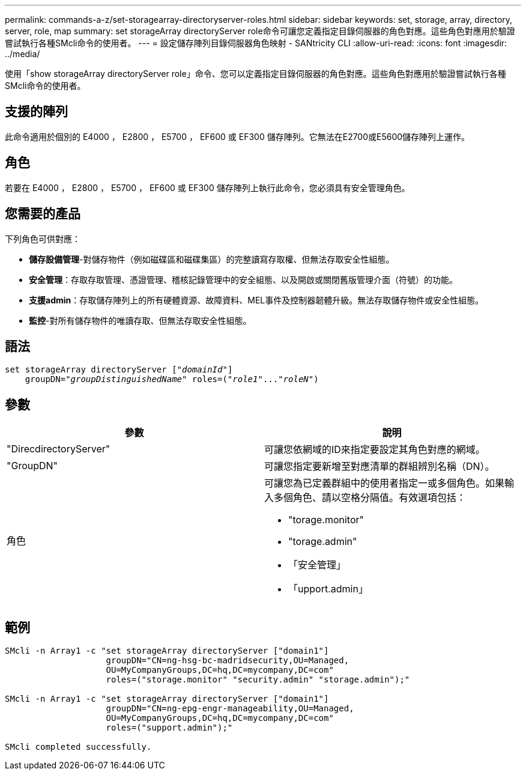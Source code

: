 ---
permalink: commands-a-z/set-storagearray-directoryserver-roles.html 
sidebar: sidebar 
keywords: set, storage, array, directory, server, role, map 
summary: set storageArray directoryServer role命令可讓您定義指定目錄伺服器的角色對應。這些角色對應用於驗證嘗試執行各種SMcli命令的使用者。 
---
= 設定儲存陣列目錄伺服器角色映射 - SANtricity CLI
:allow-uri-read: 
:icons: font
:imagesdir: ../media/


[role="lead"]
使用「show storageArray directoryServer role」命令、您可以定義指定目錄伺服器的角色對應。這些角色對應用於驗證嘗試執行各種SMcli命令的使用者。



== 支援的陣列

此命令適用於個別的 E4000 ， E2800 ， E5700 ， EF600 或 EF300 儲存陣列。它無法在E2700或E5600儲存陣列上運作。



== 角色

若要在 E4000 ， E2800 ， E5700 ， EF600 或 EF300 儲存陣列上執行此命令，您必須具有安全管理角色。



== 您需要的產品

下列角色可供對應：

* *儲存設備管理*-對儲存物件（例如磁碟區和磁碟集區）的完整讀寫存取權、但無法存取安全性組態。
* *安全管理*：存取存取管理、憑證管理、稽核記錄管理中的安全組態、以及開啟或關閉舊版管理介面（符號）的功能。
* *支援admin*：存取儲存陣列上的所有硬體資源、故障資料、MEL事件及控制器韌體升級。無法存取儲存物件或安全性組態。
* *監控*-對所有儲存物件的唯讀存取、但無法存取安全性組態。




== 語法

[source, cli, subs="+macros"]
----
set storageArray directoryServer pass:quotes[["_domainId_"]]
    groupDN=pass:quotes["_groupDistinguishedName_"] roles=pass:quotes[("_role1_"..."_roleN_")]
----


== 參數

[cols="2*"]
|===
| 參數 | 說明 


 a| 
"DirecdirectoryServer"
 a| 
可讓您依網域的ID來指定要設定其角色對應的網域。



 a| 
"GroupDN"
 a| 
可讓您指定要新增至對應清單的群組辨別名稱（DN）。



 a| 
角色
 a| 
可讓您為已定義群組中的使用者指定一或多個角色。如果輸入多個角色、請以空格分隔值。有效選項包括：

* "torage.monitor"
* "torage.admin"
* 「安全管理」
* 「upport.admin」


|===


== 範例

[listing]
----

SMcli -n Array1 -c "set storageArray directoryServer ["domain1"]
                    groupDN="CN=ng-hsg-bc-madridsecurity,OU=Managed,
                    OU=MyCompanyGroups,DC=hq,DC=mycompany,DC=com"
                    roles=("storage.monitor" "security.admin" "storage.admin");"

SMcli -n Array1 -c "set storageArray directoryServer ["domain1"]
                    groupDN="CN=ng-epg-engr-manageability,OU=Managed,
                    OU=MyCompanyGroups,DC=hq,DC=mycompany,DC=com"
                    roles=("support.admin");"

SMcli completed successfully.
----